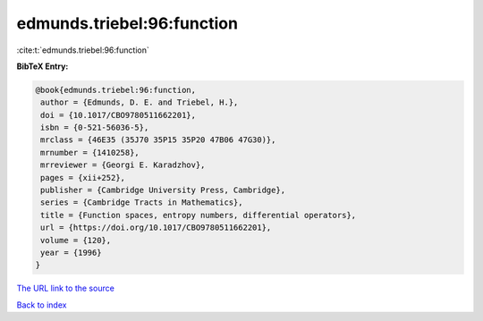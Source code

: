 edmunds.triebel:96:function
===========================

:cite:t:`edmunds.triebel:96:function`

**BibTeX Entry:**

.. code-block:: bibtex

   @book{edmunds.triebel:96:function,
    author = {Edmunds, D. E. and Triebel, H.},
    doi = {10.1017/CBO9780511662201},
    isbn = {0-521-56036-5},
    mrclass = {46E35 (35J70 35P15 35P20 47B06 47G30)},
    mrnumber = {1410258},
    mrreviewer = {Georgi E. Karadzhov},
    pages = {xii+252},
    publisher = {Cambridge University Press, Cambridge},
    series = {Cambridge Tracts in Mathematics},
    title = {Function spaces, entropy numbers, differential operators},
    url = {https://doi.org/10.1017/CBO9780511662201},
    volume = {120},
    year = {1996}
   }
`The URL link to the source <ttps://doi.org/10.1017/CBO9780511662201}>`_


`Back to index <../By-Cite-Keys.html>`_
